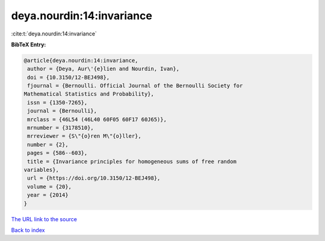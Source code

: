 deya.nourdin:14:invariance
==========================

:cite:t:`deya.nourdin:14:invariance`

**BibTeX Entry:**

.. code-block:: bibtex

   @article{deya.nourdin:14:invariance,
    author = {Deya, Aur\'{e}lien and Nourdin, Ivan},
    doi = {10.3150/12-BEJ498},
    fjournal = {Bernoulli. Official Journal of the Bernoulli Society for
   Mathematical Statistics and Probability},
    issn = {1350-7265},
    journal = {Bernoulli},
    mrclass = {46L54 (46L40 60F05 60F17 60J65)},
    mrnumber = {3178510},
    mrreviewer = {S\"{o}ren M\"{o}ller},
    number = {2},
    pages = {586--603},
    title = {Invariance principles for homogeneous sums of free random
   variables},
    url = {https://doi.org/10.3150/12-BEJ498},
    volume = {20},
    year = {2014}
   }
`The URL link to the source <ttps://doi.org/10.3150/12-BEJ498}>`_


`Back to index <../By-Cite-Keys.html>`_
